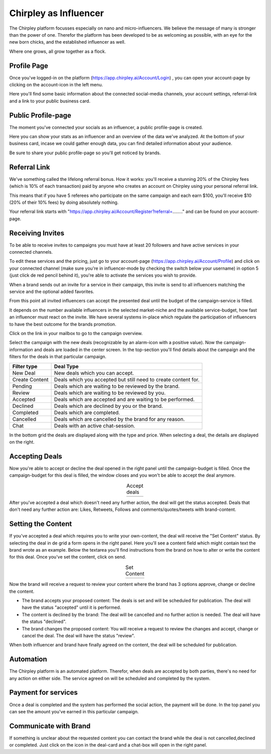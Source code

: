 Chirpley as Influencer
=====


.. thumbnail:: _static/images/nano-mega.png
  :width: 800
  :align: center  
  :alt: Nano = Mega

  Where one grows, all grow together as a flock.


The Chirpley platform focusses especially on nano and micro-influencers. We believe the message of many is stronger than the power of one.
Therefor the platform has been developed to be as welcoming as possible, with an eye for the new born chicks, and the established influencer as well.

Where one grows, all grow together as a flock.

Profile Page
------------

Once you've logged-in on the platform (https://app.chirpley.ai/Account/Login) , you can open your account-page by clicking on the account-icon in the left menu.


.. thumbnail:: _static/images/influencer-profile.png
  :width: 600
  :align: center  
  :alt: Cancel Campaign
  
  Your personal user-profile page 

Here you'll find some basic information about the connected social-media channels, your account settings, referral-link and a link to your public business card. 


Public Profile-page
------------

The moment you've connected your socials as an influencer, a public profile-page is created.

.. thumbnail:: _static/images/businesscard.png
  :width: 600
  :align: center  
  :alt: Cancel Campaign
  
  Your public profile-page with stats.  

Here you can show your stats as an influencer and an overview of the data we've analyzed.
At the bottom of your business card, incase we could gather enough data, you can find detailed information about your audience.

Be sure to share your public profile-page so you'll get noticed by brands.


Referral Link
------------

We've something called the lifelong referral bonus.
How it works: you'll receive a stunning 20% of the Chirpley fees (which is 10% of each transaction) paid by anyone who creates an account on Chirpley using your personal referral link.

This means that if you have 5 referees who participate on the same campaign and each earn $100, you'll receive $10 (20% of their 10% fees) by doing absolutely nothing.

Your referral link starts with "https://app.chirpley.ai/Account/Register?referral=........" and can be found on your account-page.



Receiving Invites
------------

To be able to receive invites to campaigns you must have at least 20 followers and have active services in your connected channels.


.. thumbnail:: _static/images/influencer-step5.png
  :width: 400
  :align: center  
  :alt: Active Services

  Active Services


To edit these services and the pricing, just go to your account-page (https://app.chirpley.ai/Account/Profile)
and click on your connected channel (make sure you're in influencer-mode by checking the switch below your username)
in option 5 (just click de red pencil behind it), you're able to activate the services you wish to provide.

When a brand sends out an invite for a service in their campaign, this invite is send to all influencers matching the service and the optional added favorites.


.. thumbnail:: _static/images/influencer-invite.png
  :width: 400
  :align: center  
  :alt: Selected Services
  
  Influencer Invitation


From this point all invited influencers can accept the presented deal until the budget of the campaign-service is filled.

It depends on the number available influencers in the selected market-niche and the available service-budget, how fast an influencer must react on the invite.
We have several systems in-place which regulate the participation of influencers to have the best outcome for the brands promotion. 


Click on the link in your mailbox to go to the campaign overview.


.. thumbnail:: _static/images/influencer-campaign-overview.png
  :width: 600
  :align: center  
  :alt: Campaign Overview

  Campaign overview with in the left column the campaigns to which you are invited.


Select the campaign with the new deals (recognizable by an alarm-icon with a positive value).
Now the campaign-information and deals are loaded in the center screen.
In the top-section you'll find details about the campaign and the filters for the deals in that particular campaign.


==============  ==========
Filter type     Deal Type
==============  ==========
New Deal        New deals which you can accept.
Create Content  Deals which you accepted but still need to create content for.
Pending         Deals which are waiting to be reviewed by the brand. 
Review          Deals which are waiting to be reviewed by you.
Accepted        Deals which are accepted and are waiting to be performed.
Declined        Deals which are declined by you or the brand.
Completed       Deals which are completed. 
Cancelled       Deals which are cancelled by the brand for any reason.
Chat            Deals with an active chat-session.
==============  ==========


In the bottom grid the deals are displayed along with the type and price.
When selecting a deal, the details are displayed on the right.


Accepting Deals
----------------

Now you're able to accept or decline the deal opened in the right panel until the campaign-budget is filled.
Once the campaign-budget for this deal is filled, the window closes and you won't be able to accept the deal anymore.

.. |invite1| image:: _static/images/influencer-like-deal.png
    :scale: 50%

.. |invite2| image:: _static/images/influencer-comment-deal.png
    :scale: 50%


.. table:: Accept deals
   :align: center

   +-------------+-------------+
   |  |invite1|  |  |invite2|  |
   +-------------+-------------+

 
After you've accepted a deal which doesn't need any further action, the deal will get the status accepted.
Deals that don't need any further action are: Likes, Retweets, Follows and comments/quotes/tweets with brand-content.


Setting the Content
----------------


If you've accepted a deal which requires you to write your own-content, the deal will receive the "Set Content" status.
By selecting the deal in de grid a form opens in the right panel. Here you'll see a content field which might contain text the brand wrote as an example.
Below the textarea you'll find instructions from the brand on how to alter or write the content for this deal.
Once you've set the content, click on send.


.. |invite4| image:: _static/images/influencer-set-content.png
    :scale: 50%

.. |invite5| image:: _static/images/influencer-comment-deal.png
    :scale: 50%

.. table:: Set Content
   :align: center

   +-------------+-------------+
   |  |invite4|  |  |invite5|  |
   +-------------+-------------+

 
Now the brand will receive a request to review your content where the brand has 3 options approve, change or decline the content.

- The brand accepts your proposed content: The deals is set and will be scheduled for publication.
  The deal will have the status "accepted" until it is performed.

- The content is declined by the brand: The deal will be cancelled and no further action is needed.
  The deal will have the status "declined".

- The brand changes the proposed content: You will receive a request to review the changes and accept, change or cancel the deal.
  The deal will have the status "review".

When both influencer and brand have finally agreed on the content, the deal will be scheduled for publication.


Automation
------------

The Chirpley platform is an automated platform. Therefor, when deals are accepted by both parties, there's no need for any action on either side.
The service agreed on will be scheduled and completed by the system.


Payment for services
------------

Once a deal is completed and the system has performed the social action, the payment will be done.
In the top panel you can see the amount you've earned in this particular campaign.

.. thumbnail:: _static/images/earned-in-campaign.png
  :width: 600
  :align: center  
  :alt: Campaign Overview

  Earned in campaign.


Communicate with Brand
------------

.. |chaticon| image:: _static/images/chat-icon.svg
   :height: 18px

If something is unclear about the requested content you can contact the brand while the deal is not cancelled,declined or completed.
Just click on the |chaticon| icon in the deal-card and a chat-box will open in the right panel.

.. thumbnail:: _static/images/chat-with-brand.png
  :width: 400
  :align: center  
  :alt: Chat function

  Chat with the brand about the deal or content.


